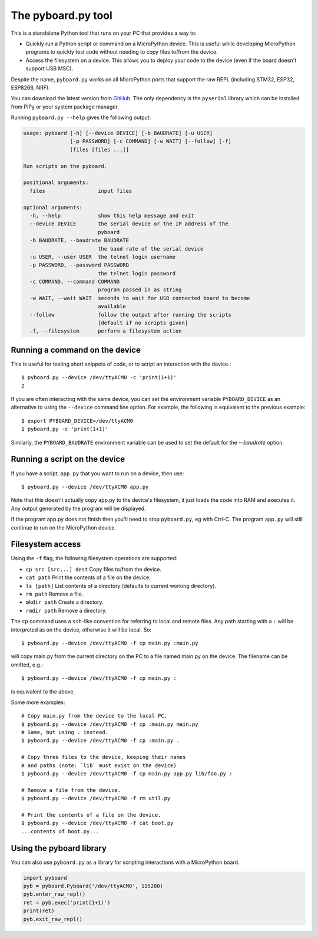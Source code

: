 .. _pyboard_py:

The pyboard.py tool
===================

This is a standalone Python tool that runs on your PC that provides a way to:

* Quickly run a Python script or command on a MicroPython device. This is useful
  while developing MicroPython programs to quickly test code without needing to
  copy files to/from the device.

* Access the filesystem on a device. This allows you to deploy your code to the
  device (even if the board doesn't support USB MSC).

Despite the name, ``pyboard.py`` works on all MicroPython ports that support the
raw REPL (including STM32, ESP32, ESP8266, NRF).

You can download the latest version from `GitHub
<https://github.com/micropython/micropython/blob/master/tools/pyboard.py>`_. The
only dependency is the ``pyserial`` library which can be installed from PiPy or
your system package manager.

Running ``pyboard.py --help`` gives the following output:

.. code-block:: text

    usage: pyboard [-h] [--device DEVICE] [-b BAUDRATE] [-u USER]
                   [-p PASSWORD] [-c COMMAND] [-w WAIT] [--follow] [-f]
                   [files [files ...]]

    Run scripts on the pyboard.

    positional arguments:
      files                 input files

    optional arguments:
      -h, --help            show this help message and exit
      --device DEVICE       the serial device or the IP address of the
                            pyboard
      -b BAUDRATE, --baudrate BAUDRATE
                            the baud rate of the serial device
      -u USER, --user USER  the telnet login username
      -p PASSWORD, --password PASSWORD
                            the telnet login password
      -c COMMAND, --command COMMAND
                            program passed in as string
      -w WAIT, --wait WAIT  seconds to wait for USB connected board to become
                            available
      --follow              follow the output after running the scripts
                            [default if no scripts given]
      -f, --filesystem      perform a filesystem action

Running a command on the device
-------------------------------

This is useful for testing short snippets of code, or to script an interaction
with the device.::

    $ pyboard.py --device /dev/ttyACM0 -c 'print(1+1)'
    2

If you are often interacting with the same device, you can set the environment
variable ``PYBOARD_DEVICE`` as an alternative to using the ``--device``
command line option.  For example, the following is equivalent to the previous
example::

    $ export PYBOARD_DEVICE=/dev/ttyACM0
    $ pyboard.py -c 'print(1+1)'

Similarly, the ``PYBOARD_BAUDRATE`` environment variable can be used
to set the default for the `--baudrate` option.

Running a script on the device
------------------------------

If you have a script, ``app.py`` that you want to run on a device, then use::

    $ pyboard.py --device /dev/ttyACM0 app.py

Note that this doesn't actually copy app.py to the device's filesystem, it just
loads the code into RAM and executes it. Any output generated by the program
will be displayed.

If the program app.py does not finish then you'll need to stop ``pyboard.py``,
eg with Ctrl-C. The program ``app.py`` will still continue to run on the
MicroPython device.

Filesystem access
-----------------

Using the ``-f`` flag, the following filesystem operations are supported:

* ``cp src [src...] dest`` Copy files to/from the device.
* ``cat path`` Print the contents of a file on the device.
* ``ls [path]`` List contents of a directory (defaults to current working directory).
* ``rm path`` Remove a file.
* ``mkdir path`` Create a directory.
* ``rmdir path`` Remove a directory.

The ``cp`` command uses a ``ssh``-like convention for referring to local and
remote files. Any path starting with a ``:`` will be interpreted as on the
device, otherwise it will be local. So::

    $ pyboard.py --device /dev/ttyACM0 -f cp main.py :main.py

will copy main.py from the current directory on the PC to a file named main.py
on the device. The filename can be omitted, e.g.::

    $ pyboard.py --device /dev/ttyACM0 -f cp main.py :

is equivalent to the above.

Some more examples::

    # Copy main.py from the device to the local PC.
    $ pyboard.py --device /dev/ttyACM0 -f cp :main.py main.py
    # Same, but using . instead.
    $ pyboard.py --device /dev/ttyACM0 -f cp :main.py .

    # Copy three files to the device, keeping their names
    # and paths (note: `lib` must exist on the device)
    $ pyboard.py --device /dev/ttyACM0 -f cp main.py app.py lib/foo.py :

    # Remove a file from the device.
    $ pyboard.py --device /dev/ttyACM0 -f rm util.py

    # Print the contents of a file on the device.
    $ pyboard.py --device /dev/ttyACM0 -f cat boot.py
    ...contents of boot.py...

Using the pyboard library
-------------------------

You can also use ``pyboard.py`` as a library for scripting interactions with a
MicroPython board.

.. code-block:: python

    import pyboard
    pyb = pyboard.Pyboard('/dev/ttyACM0', 115200)
    pyb.enter_raw_repl()
    ret = pyb.exec('print(1+1)')
    print(ret)
    pyb.exit_raw_repl()
